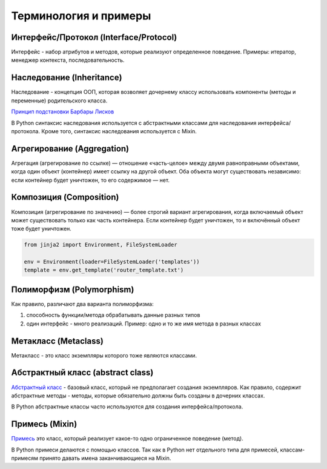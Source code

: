 Терминология и примеры
----------------------

Интерфейс/Протокол (Interface/Protocol)
~~~~~~~~~~~~~~~~~~~~~~~~~~~~~~~~~~~~~~~

Интерфейс - набор атрибутов и методов, которые реализуют определенное поведение. Примеры: итератор, менеджер контекста, последовательность.


Наследование (Inheritance)
~~~~~~~~~~~~~~~~~~~~~~~~~~

Наследование - концепция ООП, которая возволяет дочернему классу использовать компоненты (методы и переменные) родительского класса.

`Принцип подстановки Барбары Лисков <https://ru.wikipedia.org/wiki/%D0%9F%D1%80%D0%B8%D0%BD%D1%86%D0%B8%D0%BF_%D0%BF%D0%BE%D0%B4%D1%81%D1%82%D0%B0%D0%BD%D0%BE%D0%B2%D0%BA%D0%B8_%D0%91%D0%B0%D1%80%D0%B1%D0%B0%D1%80%D1%8B_%D0%9B%D0%B8%D1%81%D0%BA%D0%BE%D0%B2>`__


В Python синтаксис наследования используется с абстрактными классами для наследования интерфейса/протокола.
Кроме того, синтаксис наследования используется с Mixin.

Агрегирование (Aggregation)
~~~~~~~~~~~~~~~~~~~~~~~~~~~

Агрегация (агрегирование по ссылке) — отношение «часть-целое» между двумя равноправными объектами,
когда один объект (контейнер) имеет ссылку на другой объект. 
Оба объекта могут существовать независимо: если контейнер будет уничтожен, то его содержимое — нет.


Композиция (Composition)
~~~~~~~~~~~~~~~~~~~~~~~~

Композиция (агрегирование по значению) — более строгий вариант агрегирования, 
когда включаемый объект может существовать только как часть контейнера. 
Если контейнер будет уничтожен, то и включённый объект тоже будет уничтожен.


.. code:: python

    from jinja2 import Environment, FileSystemLoader

    env = Environment(loader=FileSystemLoader('templates'))
    template = env.get_template('router_template.txt')


Полиморфизм (Polymorphism)
~~~~~~~~~~~~~~~~~~~~~~~~~~

Как правило, различают два варианта полиморфизма:

1. способность функции/метода обрабатывать данные разных типов
2. один интерфейс - много реализаций. Пример: одно и то же имя метода в разных классах

Метакласс (Metaclass)
~~~~~~~~~~~~~~~~~~~~~

Метакласс - это класс экземпляры которого тоже являются классами.

Абстрактный класс (abstract class)
~~~~~~~~~~~~~~~~~~~~~~~~~~~~~~~~~~

`Абстрактный класс <https://ru.wikipedia.org/wiki/%D0%90%D0%B1%D1%81%D1%82%D1%80%D0%B0%D0%BA%D1%82%D0%BD%D1%8B%D0%B9_%D0%BA%D0%BB%D0%B0%D1%81%D1%81>`__ - базовый класс, 
который не предполагает создания экземпляров.
Как правило, содержит абстрактные методы - методы, которые обязательно должны быть
созданы в дочерних классах.

В Python абстрактные классы часто используются для создания интерфейса/протокола.


Примесь (Mixin)
~~~~~~~~~~~~~~~

`Примесь <https://ru.wikipedia.org/wiki/%D0%9F%D1%80%D0%B8%D0%BC%D0%B5%D1%81%D1%8C_(%D0%BF%D1%80%D0%BE%D0%B3%D1%80%D0%B0%D0%BC%D0%BC%D0%B8%D1%80%D0%BE%D0%B2%D0%B0%D0%BD%D0%B8%D0%B5)>`__ это класс, который реализует какое-то одно ограниченное поведение (метод).

В Python примеси делаются с помощью классов. Так как в Python нет отдельного типа для примесей,
классам-примесям принято давать имена заканчивающиеся на Mixin.

